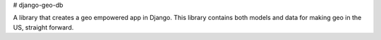 # django-geo-db

A library that creates a geo empowered app in Django. This library contains both models and data for making geo in the US, straight forward.


